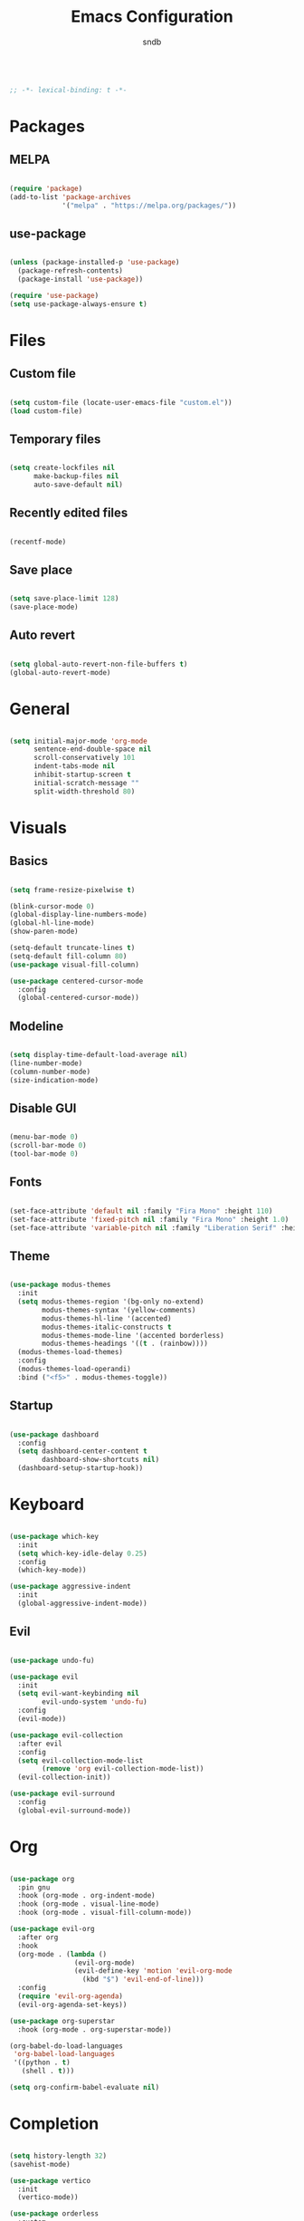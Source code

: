 #+title: Emacs Configuration
#+author: sndb

#+begin_src emacs-lisp

  ;; -*- lexical-binding: t -*-

#+end_src

* Packages

** MELPA

#+begin_src emacs-lisp

  (require 'package)
  (add-to-list 'package-archives
               '("melpa" . "https://melpa.org/packages/"))

#+end_src

** use-package

#+begin_src emacs-lisp

  (unless (package-installed-p 'use-package)
    (package-refresh-contents)
    (package-install 'use-package))

  (require 'use-package)
  (setq use-package-always-ensure t)

#+end_src

* Files

** Custom file

#+begin_src emacs-lisp

  (setq custom-file (locate-user-emacs-file "custom.el"))
  (load custom-file)

#+end_src

** Temporary files

#+begin_src emacs-lisp

  (setq create-lockfiles nil
        make-backup-files nil
        auto-save-default nil)

#+end_src

** Recently edited files

#+begin_src emacs-lisp

  (recentf-mode)

#+end_src

** Save place

#+begin_src emacs-lisp

  (setq save-place-limit 128)
  (save-place-mode)

#+end_src

** Auto revert

#+begin_src emacs-lisp

  (setq global-auto-revert-non-file-buffers t)
  (global-auto-revert-mode)

#+end_src

* General

#+begin_src emacs-lisp

  (setq initial-major-mode 'org-mode
        sentence-end-double-space nil
        scroll-conservatively 101
        indent-tabs-mode nil
        inhibit-startup-screen t
        initial-scratch-message ""
        split-width-threshold 80)

#+end_src

* Visuals

** Basics

#+begin_src emacs-lisp

  (setq frame-resize-pixelwise t)

  (blink-cursor-mode 0)
  (global-display-line-numbers-mode)
  (global-hl-line-mode)
  (show-paren-mode)

  (setq-default truncate-lines t)
  (setq-default fill-column 80)
  (use-package visual-fill-column)

  (use-package centered-cursor-mode
    :config
    (global-centered-cursor-mode))

#+end_src

** Modeline

#+begin_src emacs-lisp

  (setq display-time-default-load-average nil)
  (line-number-mode)
  (column-number-mode)
  (size-indication-mode)

#+end_src

** Disable GUI

#+begin_src emacs-lisp

  (menu-bar-mode 0)
  (scroll-bar-mode 0)
  (tool-bar-mode 0)

#+end_src

** Fonts

#+begin_src emacs-lisp

  (set-face-attribute 'default nil :family "Fira Mono" :height 110)
  (set-face-attribute 'fixed-pitch nil :family "Fira Mono" :height 1.0)
  (set-face-attribute 'variable-pitch nil :family "Liberation Serif" :height 160)

#+end_src

** Theme

#+begin_src emacs-lisp

  (use-package modus-themes
    :init
    (setq modus-themes-region '(bg-only no-extend)
          modus-themes-syntax '(yellow-comments)
          modus-themes-hl-line '(accented)
          modus-themes-italic-constructs t
          modus-themes-mode-line '(accented borderless)
          modus-themes-headings '((t . (rainbow))))
    (modus-themes-load-themes)
    :config
    (modus-themes-load-operandi)
    :bind ("<f5>" . modus-themes-toggle))

#+end_src

** Startup

#+begin_src emacs-lisp

  (use-package dashboard
    :config
    (setq dashboard-center-content t
          dashboard-show-shortcuts nil)
    (dashboard-setup-startup-hook))

#+end_src

* Keyboard

#+begin_src emacs-lisp

  (use-package which-key
    :init
    (setq which-key-idle-delay 0.25)
    :config
    (which-key-mode))

  (use-package aggressive-indent
    :init
    (global-aggressive-indent-mode))

#+end_src

** Evil

#+begin_src emacs-lisp

  (use-package undo-fu)

  (use-package evil
    :init
    (setq evil-want-keybinding nil
          evil-undo-system 'undo-fu)
    :config
    (evil-mode))

  (use-package evil-collection
    :after evil
    :config
    (setq evil-collection-mode-list
          (remove 'org evil-collection-mode-list))
    (evil-collection-init))

  (use-package evil-surround
    :config
    (global-evil-surround-mode))

#+end_src

* Org

#+begin_src emacs-lisp

  (use-package org
    :pin gnu
    :hook (org-mode . org-indent-mode)
    :hook (org-mode . visual-line-mode)
    :hook (org-mode . visual-fill-column-mode))

  (use-package evil-org
    :after org
    :hook
    (org-mode . (lambda ()
                  (evil-org-mode)
                  (evil-define-key 'motion 'evil-org-mode
                    (kbd "$") 'evil-end-of-line)))
    :config
    (require 'evil-org-agenda)
    (evil-org-agenda-set-keys))

  (use-package org-superstar
    :hook (org-mode . org-superstar-mode))

  (org-babel-do-load-languages
   'org-babel-load-languages
   '((python . t)
     (shell . t)))

  (setq org-confirm-babel-evaluate nil)

#+end_src

* Completion

#+begin_src emacs-lisp

  (setq history-length 32)
  (savehist-mode)

  (use-package vertico
    :init
    (vertico-mode))

  (use-package orderless
    :custom
    (orderless-matching-styles '(orderless-flex))
    (completion-styles '(orderless)))

  (use-package marginalia
    :init
    (marginalia-mode))

#+end_src

* Applications

** Terminal

#+begin_src emacs-lisp

  (use-package vterm)

#+end_src

** Readers

*** PDF

#+begin_src emacs-lisp

  (use-package pdf-tools
    :init
    (pdf-tools-install))

#+end_src

*** Epub

#+begin_src emacs-lisp

  (use-package nov
    :custom
    (nov-text-width 80)
    :init
    (add-to-list 'auto-mode-alist '("\\.epub\\'" . nov-mode)))

#+end_src
